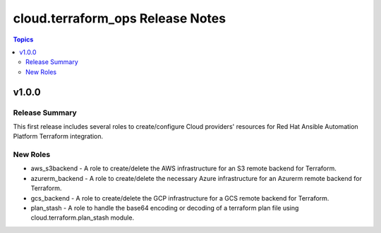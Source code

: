 =================================
cloud.terraform_ops Release Notes
=================================

.. contents:: Topics

v1.0.0
======

Release Summary
---------------

This first release includes several roles to create/configure Cloud providers' resources for Red Hat Ansible Automation Platform Terraform integration.

New Roles
---------

- aws_s3backend - A role to create/delete the AWS infrastructure for an S3 remote backend for Terraform.
- azurerm_backend - A role to create/delete the necessary Azure infrastructure for an Azurerm remote backend for Terraform.
- gcs_backend - A role to create/delete the GCP infrastructure for a GCS remote backend for Terraform.
- plan_stash - A role to handle the base64 encoding or decoding of a terraform plan file using cloud.terraform.plan_stash module.
